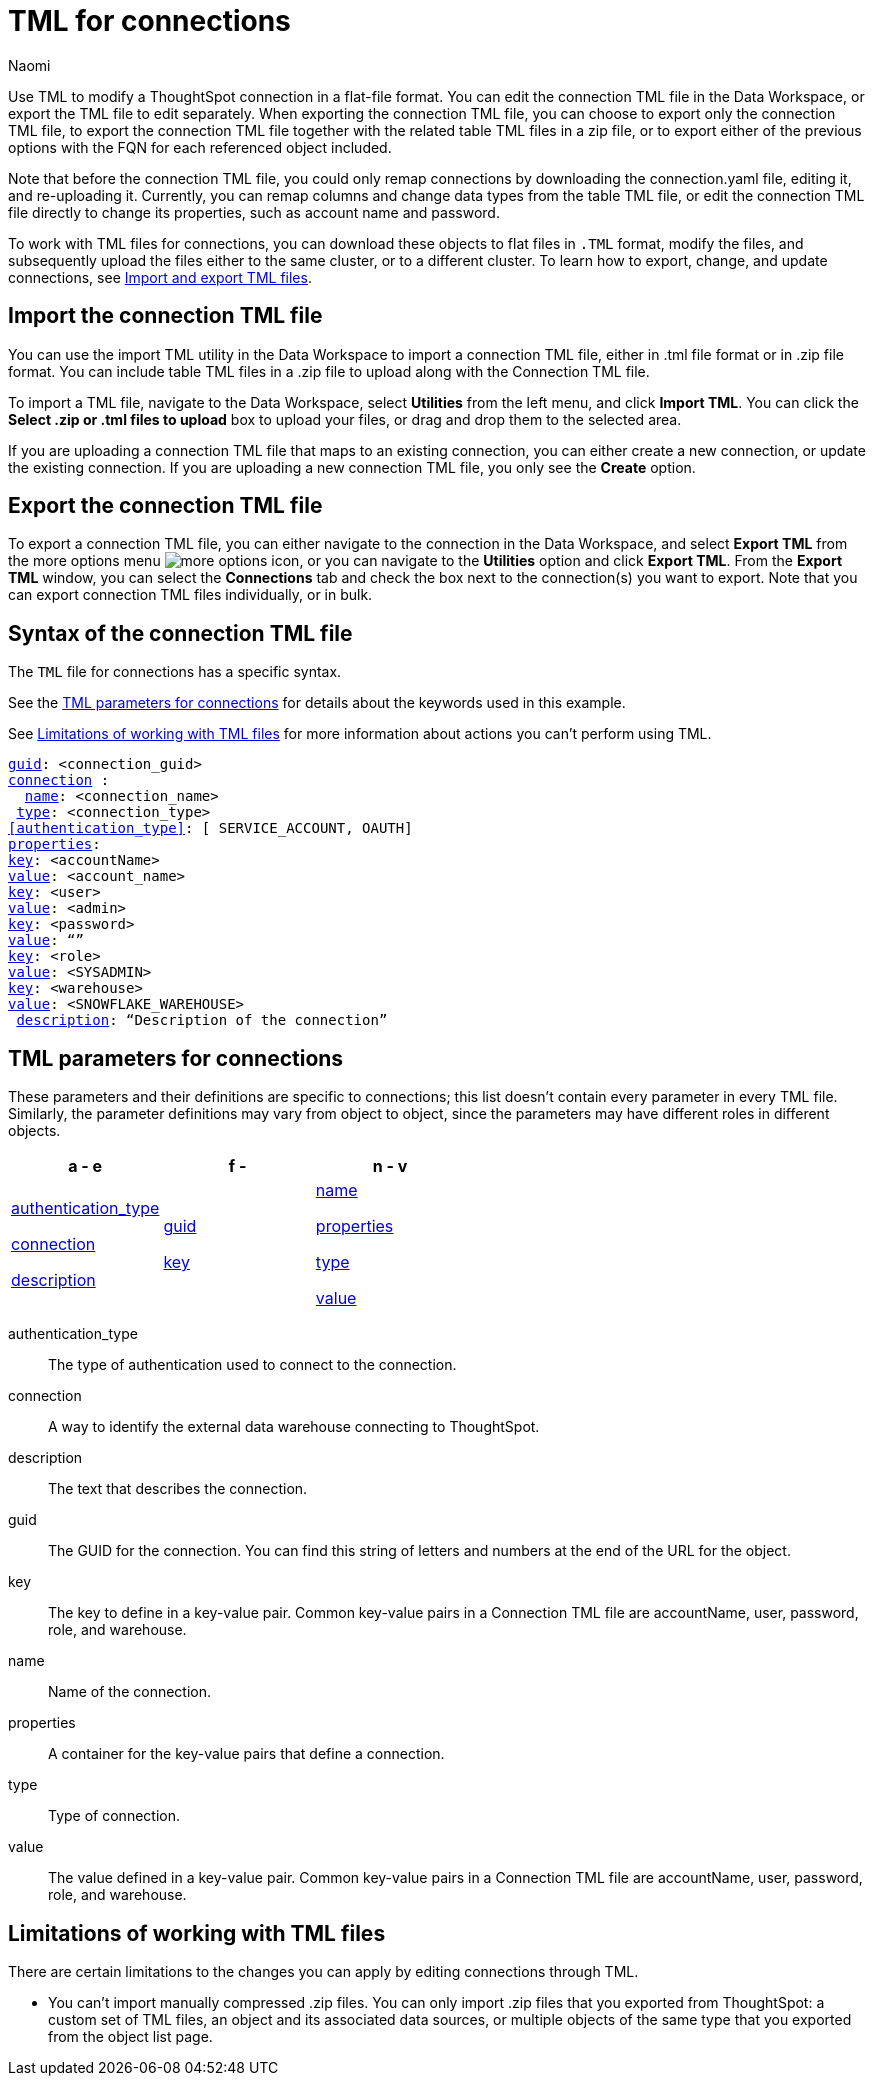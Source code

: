 = TML for connections
:last_updated: 5/14/24
:author: Naomi
:linkattrs:
:experimental:
:page-layout: default-cloud
:description: Use TML to modify a ThoughtSpot connection in a flat-file format. Then, migrate the object to a different cluster, or restore it to the same cluster.
:object: connections
:jira: SCAL-148626, SCAL-202207, SCAL-132544, SCAL-202209

Use TML to modify a ThoughtSpot connection in a flat-file format. You can edit the connection TML file in the Data Workspace, or export the TML file to edit separately. When exporting the connection TML file, you can choose to export only the connection TML file, to export the connection TML file together with the related table TML files in a zip file, or to export either of the previous options with the FQN for each referenced object included.

Note that before the connection TML file, you could only remap connections by downloading the connection.yaml file, editing it, and re-uploading it. Currently, you can remap columns and change data types from the table TML file, or edit the connection TML file directly to change its properties, such as account name and password.

To work with TML files for {object}, you can download these objects to flat files in `.TML` format, modify the files, and subsequently upload the files either to the same cluster, or to a different cluster.
To learn how to export, change, and update {object}, see xref:scriptability.adoc[Import and export TML files].

== Import the connection TML file

You can use the import TML utility in the Data Workspace to import a connection TML file, either in .tml file format or in .zip file format. You can include table TML files in a .zip file to upload along with the Connection TML file.

To import a TML file, navigate to the Data Workspace, select *Utilities* from the left menu, and click *Import TML*. You can click the *Select .zip or .tml files to upload* box to upload your files, or drag and drop them to the selected area.

If you are uploading a connection TML file that maps to an existing connection, you can either create a new connection, or update the existing connection. If you are uploading a new connection TML file, you only see the *Create* option.

== Export the connection TML file

To export a connection TML file, you can either navigate to the connection in the Data Workspace, and select *Export TML* from the more options menu image:icon-more-10px.png[more options icon], or you can navigate to the *Utilities* option and click *Export TML*. From the *Export TML* window, you can select the *Connections* tab and check the box next to the connection(s) you want to export. Note that you can export connection TML files individually, or in bulk.



[#syntax-connection]
== Syntax of the connection TML file

The `TML` file for connections has a specific syntax.

See the <<connection-parameters,TML parameters for connections>> for details about the keywords used in this example.

See <<limitations,Limitations of working with TML files>> for more information about actions you can't perform using TML.

[subs=+macros]
....
<<guid,guid>>: <connection_guid>
<<connection,connection>> :
  <<name,name>>: <connection_name>
 <<type,type>>: <connection_type>
<<authentication_type>>: [ SERVICE_ACCOUNT, OAUTH]
<<properties,properties>>:
<<key,key>>: <accountName>
<<value,value>>: <account_name>
<<key,key>>: <user>
<<value,value>>: <admin>
<<key,key>>: <password>
<<value,value>>: “”
<<key,key>>: <role>
<<value,value>>: <SYSADMIN>
<<key,key>>: <warehouse>
<<value,value>>: <SNOWFLAKE_WAREHOUSE>
 <<description,description>>: “Description of the connection”
....




[#connection-parameters]
== TML parameters for {object}
These parameters and their definitions are specific to {object}; this list doesn't contain every parameter in every TML file. Similarly, the parameter definitions may vary from object to object, since the parameters may have different roles in different objects.

[width="100%",grid="none",options="header"]
|===
| a - e | f - k| n - v
a| <<authentication_type,authentication_type>>

<<connection,connection>>

<<description,description>>


a| <<guid,guid>>

<<key,key>>


a| <<name,name>>

<<properties,properties>>

<<type,type>>

<<value,value>>

|===

[#authentication_type]
authentication_type:: The type of authentication used to connect to the connection.
//Note that authentication type is usually SERVICE_ACCOUNT, although certain connections also support OAUTH.

[#connection]
connection:: A way to identify the external data warehouse connecting to ThoughtSpot.

[#description]
description:: The text that describes the connection.

[#guid]
guid:: The GUID for the connection. You can find this string of letters and numbers at the end of the URL for the object.

[#key]
key:: The key to define in a key-value pair. Common key-value pairs in a Connection TML file are accountName, user, password, role, and warehouse.

[#name]
name:: Name of the connection.

[#properties]
properties:: A container for the key-value pairs that define a connection.

[#type]
type:: Type of connection.

[#value]
value:: The value defined in a key-value pair. Common key-value pairs in a Connection TML file are accountName, user, password, role, and warehouse.

[#limitations]
== Limitations of working with TML files

There are certain limitations to the changes you can apply by editing {object} through TML.

* You can't import manually compressed .zip files.
You can only import .zip files that you exported from ThoughtSpot: a custom set of TML files, an object and its associated data sources, or multiple objects of the same type that you exported from the object list page.